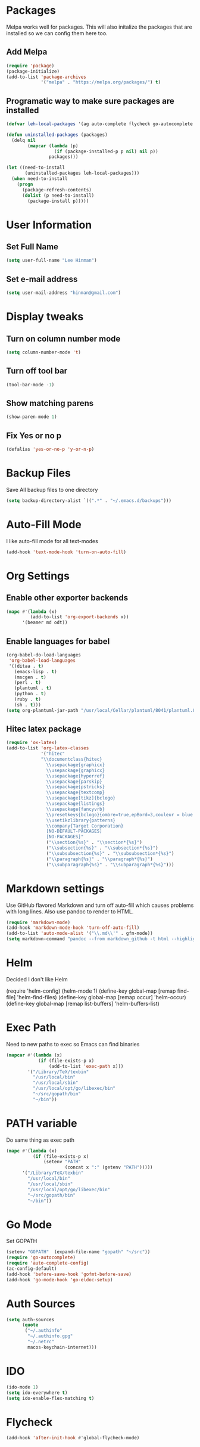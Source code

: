 * Packages
  Melpa works well for packages.  This will also initalize the
  packages that are installed so we can config them here too.

** Add Melpa

   #+BEGIN_SRC emacs-lisp
     (require 'package)
     (package-initialize)
     (add-to-list 'package-archives
                  '("melpa" . "https://melpa.org/packages/") t)
   #+END_SRC

** Programatic way to make sure packages are installed
   #+BEGIN_SRC emacs-lisp
     (defvar leh-local-packages '(ag auto-complete flycheck go-autocomplete go-eldoc go-mode magit markdown-mode))

     (defun uninstalled-packages (packages)
       (delq nil
             (mapcar (lambda (p)
                       (if (package-installed-p p nil) nil p))
                     packages)))

     (let ((need-to-install
            (uninstalled-packages leh-local-packages)))
       (when need-to-install
         (progn
           (package-refresh-contents)
           (dolist (p need-to-install)
             (package-install p)))))
   #+END_SRC
* User Information
** Set Full Name
   #+BEGIN_SRC emacs-lisp
   (setq user-full-name "Lee Hinman")
   #+END_SRC
** Set e-mail address
   #+BEGIN_SRC emacs-lisp
   (setq user-mail-address "hinman@gmail.com")
   #+END_SRC

* Display tweaks
** Turn on column number mode
   #+BEGIN_SRC emacs-lisp
     (setq column-number-mode 't)
   #+END_SRC
** Turn off tool bar
   #+BEGIN_SRC emacs-lisp
   (tool-bar-mode -1)
   #+END_SRC

** Show matching parens
   #+BEGIN_SRC emacs-lisp
     (show-paren-mode 1)
   #+END_SRC
** Fix Yes or no p
  #+BEGIN_SRC emacs-lisp
    (defalias 'yes-or-no-p 'y-or-n-p)  
  #+END_SRC
* Backup Files
  Save All backup files to one directory
  #+BEGIN_SRC emacs-lisp
    (setq backup-directory-alist `((".*" . "~/.emacs.d/backups")))
  #+END_SRC

* Auto-Fill Mode
  I like auto-fill mode for all text-modes
  #+BEGIN_SRC emacs-lisp
    (add-hook 'text-mode-hook 'turn-on-auto-fill)  
  #+END_SRC
* Org Settings
** Enable other exporter backends
   #+BEGIN_SRC emacs-lisp
     (mapc #'(lambda (x)
              (add-to-list 'org-export-backends x))
           '(beamer md odt))
   #+END_SRC
** Enable languages for babel
   #+BEGIN_SRC emacs-lisp
     (org-babel-do-load-languages
      'org-babel-load-languages
      '((ditaa . t)
        (emacs-lisp . t)
        (mscgen . t)
        (perl . t)
        (plantuml . t)
        (python . t)
        (ruby . t)
        (sh . t)))
     (setq org-plantuml-jar-path "/usr/local/Cellar/plantuml/8041/plantuml.8041.jar")
   #+END_SRC
** Hitec latex package
#+BEGIN_SRC emacs-lisp
  (require 'ox-latex)
  (add-to-list 'org-latex-classes
               '("hitec"
               "\\documentclass{hitec}
                 \\usepackage{graphicx}
                 \\usepackage{graphicx}
                 \\usepackage{hyperref}
                 \\usepackage{parskip}
                 \\usepackage{pstricks}
                 \\usepackage{textcomp}
                 \\usepackage[tikz]{bclogo}
                 \\usepackage{listings}
                 \\usepackage{fancyvrb}
                 \\presetkeys{bclogo}{ombre=true,epBord=3,couleur = blue!15!white,couleurBord = red,arrondi = 0.2,logo=\bctrombone}{}
                 \\usetikzlibrary{patterns}
                 \\company{Target Corporation}
                 [NO-DEFAULT-PACKAGES]
                 [NO-PACKAGES]"
                 ("\\section{%s}" . "\\section*{%s}")
                 ("\\subsection{%s}" . "\\subsection*{%s}")
                 ("\\subsubsection{%s}" . "\\subsubsection*{%s}")
                 ("\\paragraph{%s}" . "\\paragraph*{%s}")
                 ("\\subparagraph{%s}" . "\\subparagraph*{%s}")))
#+END_SRC
* Markdown settings
  Use GitHub flavored Markdown and turn off auto-fill which causes problems with
  long lines.  Also use pandoc to render to HTML.
  #+BEGIN_SRC emacs-lisp
    (require 'markdown-mode)
    (add-hook 'markdown-mode-hook 'turn-off-auto-fill)
    (add-to-list 'auto-mode-alist '("\\.md\\'" . gfm-mode))
    (setq markdown-command "pandoc --from markdown_github -t html --highlight-style pygments --standalone")
  #+END_SRC
* Helm
  Decided I don't like Helm
  #+BEGIN_EXAMPLE emacs-lisp
    (require 'helm-config)
    (helm-mode 1)
    (define-key global-map [remap find-file] 'helm-find-files)
    (define-key global-map [remap occur] 'helm-occur)
    (define-key global-map [remap list-buffers] 'helm-buffers-list)
  #+END_EXAMPLE

* Exec Path
  Need to new paths to exec so Emacs can find binaries
  #+BEGIN_SRC emacs-lisp
    (mapcar #'(lambda (x)
                (if (file-exists-p x)
                    (add-to-list 'exec-path x)))
            '("/Library/TeX/texbin"
              "/usr/local/bin"
              "/usr/local/sbin"
              "/usr/local/opt/go/libexec/bin"
              "~/src/gopath/bin"
              "~/bin"))
  #+END_SRC
* PATH variable
  Do same thing as exec path
  #+BEGIN_SRC emacs-lisp
    (mapc #'(lambda (x)
              (if (file-exists-p x)
                  (setenv "PATH"
                          (concat x ":" (getenv "PATH")))))
          '("/Library/TeX/texbin"
            "/usr/local/bin"
            "/usr/local/sbin"
            "/usr/local/opt/go/libexec/bin"
            "~/src/gopath/bin"
            "~/bin"))
  #+END_SRC

* Go Mode
  Set GOPATH
  #+BEGIN_SRC emacs-lisp
    (setenv "GOPATH"  (expand-file-name "gopath" "~/src"))
    (require 'go-autocomplete)
    (require 'auto-complete-config)
    (ac-config-default)
    (add-hook 'before-save-hook 'gofmt-before-save)
    (add-hook 'go-mode-hook 'go-eldoc-setup)

  #+END_SRC

* Auth Sources
  #+BEGIN_SRC emacs-lisp
    (setq auth-sources
          (quote
           ("~/.authinfo"
            "~/.authinfo.gpg"
            "~/.netrc"
            macos-keychain-internet)))
  #+END_SRC
* IDO
  #+BEGIN_SRC emacs-lisp
    (ido-mode 1)
    (setq ido-everywhere t)
    (setq ido-enable-flex-matching t)
  #+END_SRC
* Flycheck
  #+BEGIN_SRC emacs-lisp
    (add-hook 'after-init-hook #'global-flycheck-mode)
  #+END_SRC
